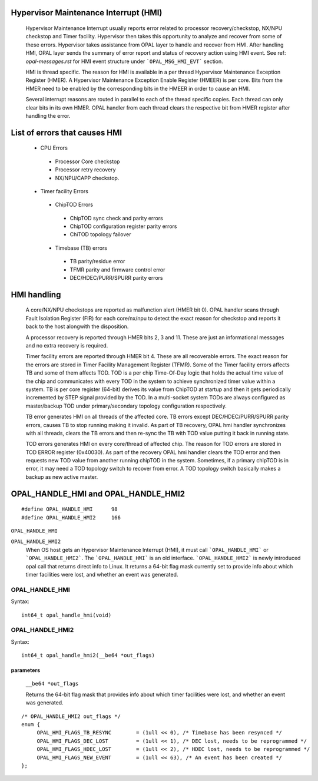 Hypervisor Maintenance Interrupt (HMI)
======================================

  Hypervisor Maintenance Interrupt usually reports error related to processor
  recovery/checkstop, NX/NPU checkstop and Timer facility. Hypervisor then
  takes this opportunity to analyze and recover from some of these errors.
  Hypervisor takes assistance from OPAL layer to handle and recover from HMI.
  After handling HMI, OPAL layer sends the summary of error report and status
  of recovery action using HMI event. See ref: `opal-messages.rst` for HMI
  event structure under ```OPAL_MSG_HMI_EVT``` section.

  HMI is thread specific. The reason for HMI is available in a per thread
  Hypervisor Maintenance Exception Register (HMER). A Hypervisor Maintenance
  Exception Enable Register (HMEER) is per core. Bits from the HMER need to
  be enabled by the corresponding bits in the HMEER in order to cause an HMI.

  Several interrupt reasons are routed in parallel to each of the thread
  specific copies. Each thread can only clear bits in its own HMER. OPAL
  handler from each thread clears the respective bit from HMER register
  after handling the error.

List of errors that causes HMI
==============================

  - CPU Errors

   - Processor Core checkstop
   - Processor retry recovery
   - NX/NPU/CAPP checkstop.

  - Timer facility Errors

   - ChipTOD Errors

    - ChipTOD sync check and parity errors
    - ChipTOD configuration register parity errors
    - ChiTOD topology failover

   - Timebase (TB) errors

    - TB parity/residue error
    - TFMR parity and firmware control error
    - DEC/HDEC/PURR/SPURR parity errors

HMI handling
============

   A core/NX/NPU checkstops are reported as malfunction alert (HMER bit 0).
   OPAL handler scans through Fault Isolation Register (FIR) for each
   core/nx/npu to detect the exact reason for checkstop and reports it back
   to the host alongwith the disposition.

   A processor recovery is reported through HMER bits 2, 3 and 11. These are
   just an informational messages and no extra recovery is required.

   Timer facility errors are reported through HMER bit 4. These are all
   recoverable errors. The exact reason for the errors are stored in
   Timer Facility Management Register (TFMR). Some of the Timer facility
   errors affects TB and some of them affects TOD. TOD is a per chip
   Time-Of-Day logic that holds the actual time value of the chip and
   communicates with every TOD in the system to achieve synchronized
   timer value within a system. TB is per core register (64-bit) derives its
   value from ChipTOD at startup and then it gets periodically incremented
   by STEP signal provided by the TOD. In a multi-socket system TODs are
   always configured as master/backup TOD under primary/secondary
   topology configuration respectively.

   TB error generates HMI on all threads of the affected core. TB errors
   except DEC/HDEC/PURR/SPURR parity errors, causes TB to stop running
   making it invalid. As part of TB recovery, OPAL hmi handler synchronizes
   with all threads, clears the TB errors and then re-sync the TB with TOD
   value putting it back in running state.

   TOD errors generates HMI on every core/thread of affected chip. The reason
   for TOD errors are stored in TOD ERROR register (0x40030). As part of the
   recovery OPAL hmi handler clears the TOD error and then requests new TOD
   value from another running chipTOD in the system. Sometimes, if a primary
   chipTOD is in error, it may need a TOD topology switch to recover from
   error. A TOD topology switch basically makes a backup as new active master.

OPAL_HANDLE_HMI and OPAL_HANDLE_HMI2
====================================
::

   #define OPAL_HANDLE_HMI	98
   #define OPAL_HANDLE_HMI2	166

``OPAL_HANDLE_HMI``

``OPAL_HANDLE_HMI2``
  When OS host gets an Hypervisor Maintenance Interrupt (HMI), it must call
  ```OPAL_HANDLE_HMI``` or ```OPAL_HANDLE_HMI2```. The ```OPAL_HANDLE_HMI```
  is an old interface. ```OPAL_HANDLE_HMI2``` is newly introduced opal call
  that returns direct info to Linux. It returns a 64-bit flag mask currently
  set to provide info about which timer facilities were lost, and whether an
  event was generated.

OPAL_HANDLE_HMI
---------------
Syntax: ::

  int64_t opal_handle_hmi(void)

OPAL_HANDLE_HMI2
----------------
Syntax: ::

  int64_t opal_handle_hmi2(__be64 *out_flags)

parameters
^^^^^^^^^^

  ``__be64 *out_flags``

  Returns the 64-bit flag mask that provides info about which timer facilities
  were lost, and whether an event was generated.

::

   /* OPAL_HANDLE_HMI2 out_flags */
   enum {
        OPAL_HMI_FLAGS_TB_RESYNC        = (1ull << 0), /* Timebase has been resynced */
        OPAL_HMI_FLAGS_DEC_LOST         = (1ull << 1), /* DEC lost, needs to be reprogrammed */
        OPAL_HMI_FLAGS_HDEC_LOST        = (1ull << 2), /* HDEC lost, needs to be reprogrammed */
        OPAL_HMI_FLAGS_NEW_EVENT        = (1ull << 63), /* An event has been created */
   };
